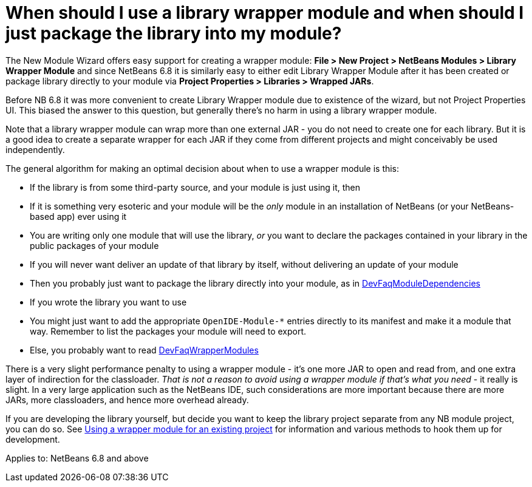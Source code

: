// 
//     Licensed to the Apache Software Foundation (ASF) under one
//     or more contributor license agreements.  See the NOTICE file
//     distributed with this work for additional information
//     regarding copyright ownership.  The ASF licenses this file
//     to you under the Apache License, Version 2.0 (the
//     "License"); you may not use this file except in compliance
//     with the License.  You may obtain a copy of the License at
// 
//       http://www.apache.org/licenses/LICENSE-2.0
// 
//     Unless required by applicable law or agreed to in writing,
//     software distributed under the License is distributed on an
//     "AS IS" BASIS, WITHOUT WARRANTIES OR CONDITIONS OF ANY
//     KIND, either express or implied.  See the License for the
//     specific language governing permissions and limitations
//     under the License.
//

= When should I use a library wrapper module and when should I just package the library into my module?
:jbake-type: wikidev
:jbake-tags: wiki, devfaq, needsreview
:jbake-status: published
:keywords: Apache NetBeans wiki DevFaqWhenUseWrapperModule
:description: Apache NetBeans wiki DevFaqWhenUseWrapperModule
:toc: left
:toc-title:
:syntax: true
:wikidevsection: _development_issues_module_basics_and_classpath_issues_and_information_about_rcpplatform_application_configuration
:position: 12

The New Module Wizard offers easy support for creating a wrapper module:
*File > New Project > NetBeans Modules > Library Wrapper Module* and since NetBeans 6.8 it is similarly easy to either edit Library Wrapper Module after it has been created or package library directly to your module via *Project Properties > Libraries > Wrapped JARs*. 

Before NB 6.8 it was more convenient to create Library Wrapper module due to existence of the wizard, but not Project Properties UI. This biased the answer to this question, but generally there's no harm in using a library wrapper module.

Note that a library wrapper module can wrap more than one external JAR -
you do not need to create one for each library.
But it is a good idea to create a separate wrapper for each JAR
if they come from different projects and might conceivably be used independently.

The general algorithm for making an optimal decision about when to use a wrapper module is this:

* If the library is from some third-party source, and your module is just using it, then
* If it is something very esoteric and your module will be the _only_ module in an installation of NetBeans (or your NetBeans-based app) ever using it
* You are writing only one module that will use the library, _or_ you want to declare the packages contained in your library in the public packages of your module
* If you will never want  deliver an update of that library by itself, without delivering an update of your module
* Then you probably just want to package the library directly into your module, as in xref:DevFaqModuleDependencies.adoc[DevFaqModuleDependencies]
* If you wrote the library you want to use
* You might just want to add the appropriate `OpenIDE-Module-*` entries directly to its manifest and make it a module that way.  Remember to list the packages your module will need to export.
* Else, you probably want to read xref:DevFaqWrapperModules.adoc[DevFaqWrapperModules]

There is a very slight performance penalty to using a wrapper module -
it's one more JAR to open and read from, and one extra layer of indirection for the classloader.
_That is not a reason to avoid using a wrapper module if that's what you need_ -
it really is slight.
In a very large application such as the NetBeans IDE,
such considerations are more important because there are more JARs, more classloaders,
and hence more overhead already.

If you are developing the library yourself, but decide you want to keep the library project separate from any NB module project, you can do so.
See xref:DevFaqWrapperModules.adoc[Using a wrapper module for an existing project]
for information and various methods to hook them up for
development.


Applies to: NetBeans 6.8 and above
////
== Apache Migration Information

The content in this page was kindly donated by Oracle Corp. to the
Apache Software Foundation.

This page was exported from link:http://wiki.netbeans.org/DevFaqWhenUseWrapperModule[http://wiki.netbeans.org/DevFaqWhenUseWrapperModule] , 
that was last modified by NetBeans user Rmichalsky 
on 2009-12-02T15:00:34Z.


*NOTE:* This document was automatically converted to the AsciiDoc format on 2018-02-07, and needs to be reviewed.
////